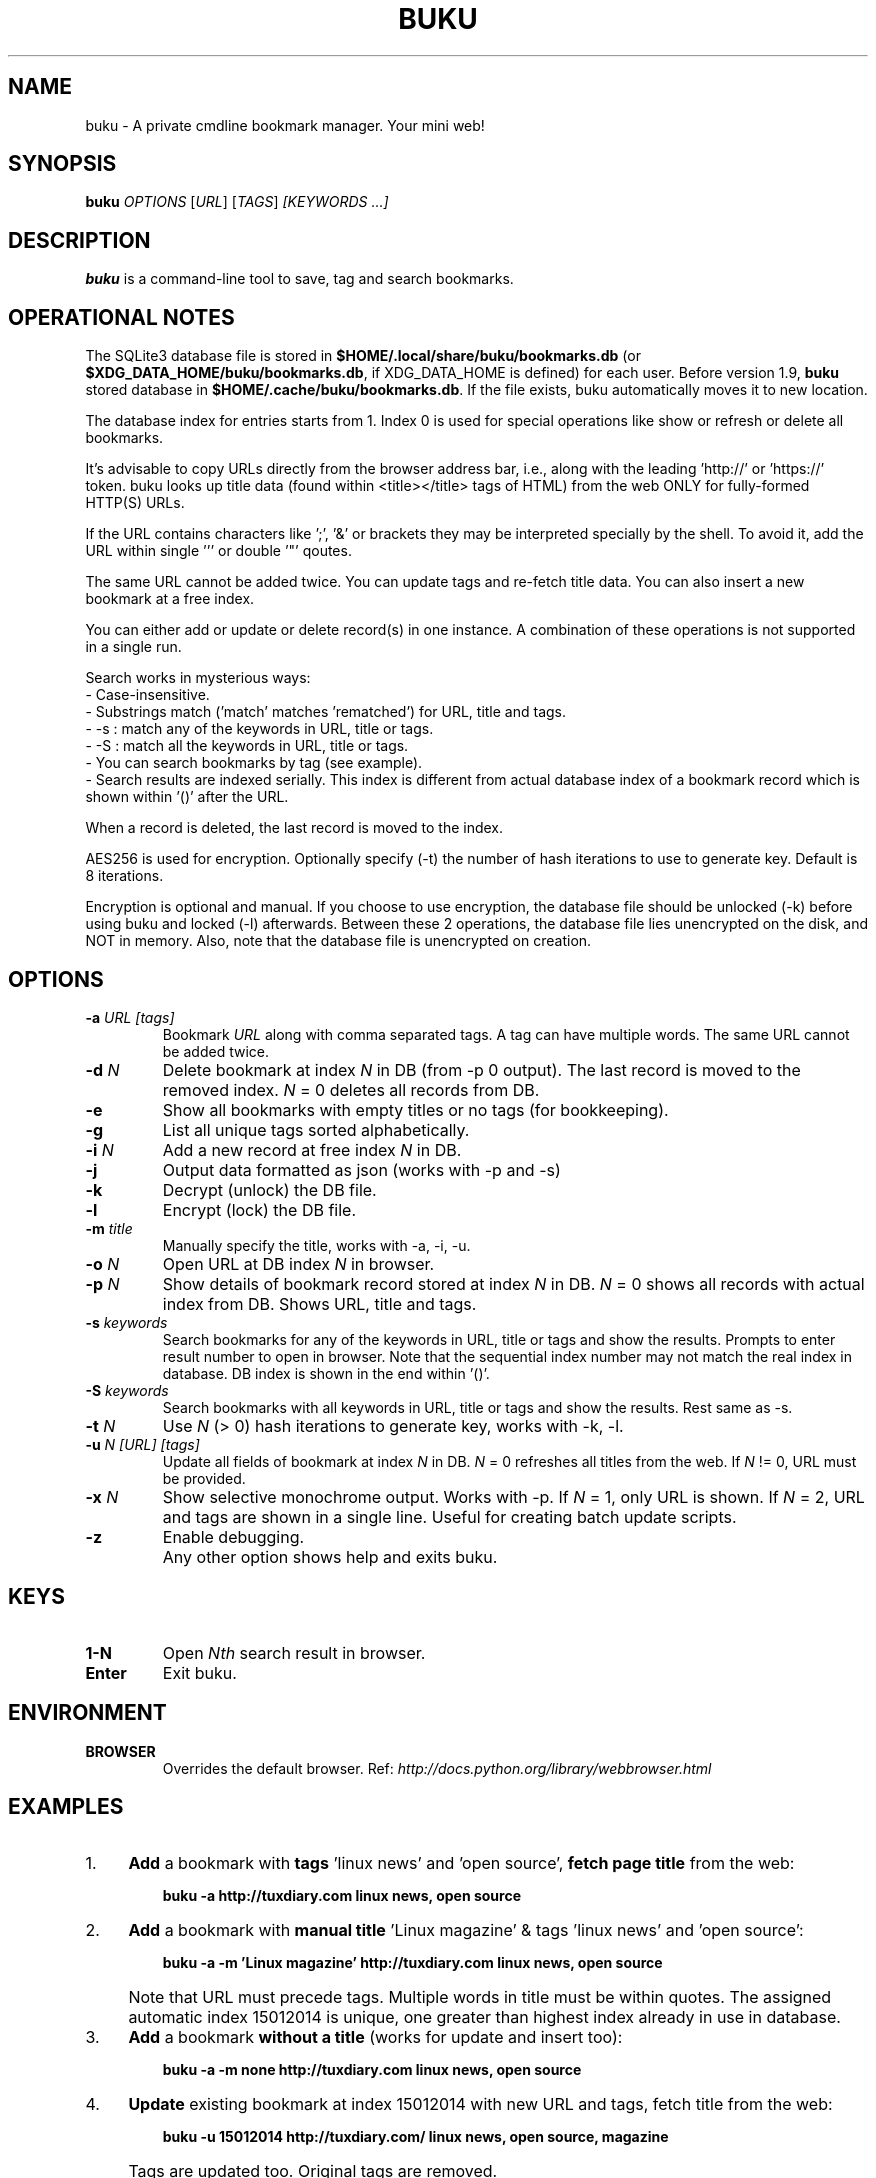 .TH "BUKU" "8" "Apr 2016" "Version 1.9" "User Commands"
.SH NAME
buku \- A private cmdline bookmark manager. Your mini web!
.SH SYNOPSIS
.B buku
.I OPTIONS
.RI [ URL ]
.RI [ TAGS ]
.I [KEYWORDS ...]
.SH DESCRIPTION
.B buku
is a command-line tool to save, tag and search bookmarks.
.SH OPERATIONAL NOTES
.PP
The SQLite3 database file is stored in \fB$HOME/.local/share/buku/bookmarks.db\fR (or \fB$XDG_DATA_HOME/buku/bookmarks.db\fR, if XDG_DATA_HOME is defined) for each user. Before version 1.9,
.B buku
stored database in \fB$HOME/.cache/buku/bookmarks.db\fR. If the file exists, buku automatically moves it to new location.
.PP
The database index for entries starts from 1. Index 0 is used for special operations like show or refresh or delete all bookmarks.
.PP
It's advisable to copy URLs directly from the browser address bar, i.e., along with the leading 'http://' or 'https://' token. buku looks up title data (found within <title></title> tags of HTML) from the web ONLY for fully-formed HTTP(S) URLs.
.PP
If the URL contains characters like ';', '&' or brackets they may be interpreted specially by the shell. To avoid it, add the URL within single ''' or double '"' qoutes.
.PP
The same URL cannot be added twice. You can update tags and re-fetch title data. You can also insert a new bookmark at a free index.
.PP
You can either add or update or delete record(s) in one instance. A combination of these operations is not supported in a single run.
.PP
Search works in mysterious ways:
  - Case-insensitive.
  - Substrings match ('match' matches 'rematched') for URL, title and tags.
  - -s : match any of the keywords in URL, title or tags.
  - -S : match all the keywords in URL, title or tags.
  - You can search bookmarks by tag (see example).
  - Search results are indexed serially. This index is different from actual database index of a bookmark record which is shown within '()' after the URL.
.PP
When a record is deleted, the last record is moved to the index.
.PP
AES256 is used for encryption. Optionally specify (-t) the number of hash iterations to use to generate key. Default is 8 iterations.
.PP
Encryption is optional and manual. If you choose to use encryption, the database file should be unlocked (-k) before using buku and locked (-l) afterwards. Between these 2 operations, the database file lies unencrypted on the disk, and NOT in memory. Also, note that the database file is unencrypted on creation.
.SH OPTIONS
.TP
.BI \-a " URL" " " "[tags]"
Bookmark
.I URL
along with comma separated tags. A tag can have multiple words. The same URL cannot be added twice.
.TP
.BI \-d " N"
Delete bookmark at index
.I N
in DB (from -p 0 output). The last record is moved to the removed index.
.I N
= 0 deletes all records from DB.
.TP
.B \-e
Show all bookmarks with empty titles or no tags (for bookkeeping).
.TP
.B \-g
List all unique tags sorted alphabetically.
.TP
.BI \-i " N"
Add a new record at free index
.I N
in DB.
.TP
.B \-j
Output data formatted as json (works with -p and -s)
.TP
.B \-k
Decrypt (unlock) the DB file.
.TP
.B \-l
Encrypt (lock) the DB file.
.TP
.BI \-m " title"
Manually specify the title, works with -a, -i, -u.
.TP
.BI \-o " N"
Open URL at DB index
.I N
in browser.
.TP
.BI \-p " N"
Show details of bookmark record stored at index
.I N
in DB.
.I N
= 0 shows all records with actual index from DB. Shows URL, title and tags.
.TP
.BI \-s " keywords"
Search bookmarks for any of the keywords in URL, title or tags and show the results. Prompts to enter result number to open in browser. Note that the sequential index number may not match the real index in database. DB index is shown in the end within '()'.
.TP
.BI \-S " keywords"
Search bookmarks with all keywords in URL, title or tags and show the results. Rest same as -s.
.TP
.BI \-t " N"
Use
.I N
(> 0) hash iterations to generate key, works with -k, -l.
.TP
.BI \-u " N" " " "[URL]" " " "[tags]"
Update all fields of bookmark at index
.I N
in DB.
.I N
= 0 refreshes all titles from the web. If
.I N
!= 0, URL must be provided.
.TP
.BI \-x " N"
Show selective monochrome output. Works with -p. If
.I N
= 1, only URL is shown. If
.I N
= 2, URL and tags are shown in a single line. Useful for creating batch update scripts.
.TP
.BI \-z
Enable debugging.
.TP
.BI ""
Any other option shows help and exits buku.
.SH KEYS
.TP
.BI "1-N"
Open
.I Nth
search result in browser.
.TP
.BI "Enter"
Exit buku.
.SH ENVIRONMENT
.TP
.BI BROWSER
Overrides the default browser. Ref:
.I http://docs.python.org/library/webbrowser.html
.SH EXAMPLES
.PP
.IP 1. 4
\fBAdd\fR a bookmark with \fBtags\fR 'linux news' and 'open source', \fBfetch page title\fR from the web:
.PP
.EX
.IP
.B buku -a http://tuxdiary.com linux news, open source
.PP
.IP 2. 4
\fBAdd\fR a bookmark with \fBmanual title\fR 'Linux magazine' & tags 'linux news' and 'open source':
.PP
.EX
.IP
.B buku -a -m 'Linux magazine' http://tuxdiary.com linux news, open source
.EE
.PP
.IP "" 4
Note that URL must precede tags. Multiple words in title must be within quotes. The assigned automatic index 15012014 is unique, one greater than highest index already in use in database.
.PP
.IP 3. 4
\fBAdd\fR a bookmark \fBwithout a title\fR (works for update and insert too):
.PP
.EX
.IP
.B buku -a -m none http://tuxdiary.com linux news, open source
.PP
.IP 4. 4
\fBUpdate\fR existing bookmark at index 15012014 with new URL and tags, fetch title from the web:
.PP
.EX
.IP
.B buku -u 15012014 http://tuxdiary.com/ linux news, open source, magazine
.EE
.PP
.IP "" 4
Tags are updated too. Original tags are removed.
.PP
.IP 5. 4
\fBUpdate\fR or refresh \fBfull DB\fR with page titles from the web:
.PP
.EX
.IP
.B buku -u 0
.EE
.PP
.IP "" 4
This operation does not modify the indexes, URLs or tags. Only titles, if non-empty, are refreshed.
.PP
.IP 6. 4
\fBDelete\fR bookmark at index 15012014:
.PP
.EX
.IP
.B buku -d 15012014
.EE
.PP
.IP "" 4
The last index is moved to the deleted index to keep the DB compact.
.PP
.IP 7. 4
\fBDelete all\fR bookmarks:
.PP
.EX
.IP
.B buku -d 0
.PP
.IP 8. 4
List \fBall unique tags\fR alphabetically:
.PP
.EX
.IP
.B buku -g
.PP
.IP 9. 4
\fBInsert\fR a bookmark at index 15012014 (fails if index or URL exists in database):
.PP
.EX
.IP
.B buku -i 15012014 http://tuxdiary.com/about linux news, open source
.PP
.IP 10. 4
\fBReplace a tag\fR with new one:
.PP
.EX
.IP
.B buku -r 'old tag' 'new tag'
.PP
.IP 11. 4
\fBDelete a tag\fR from DB:
.PP
.EX
.IP
.B buku -r 'old tag'
.PP
.IP 12. 4
\fBShow info\fR on bookmark at index 15012014:
.PP
.EX
.IP
.B buku -p 15012014
.PP
.IP 13. 4
\fBShow all\fR bookmarks with real index from database:
.PP
.EX
.IP
.B buku -p 0
.PP
.IP 14. 4
\fBOpen URL\fR at index 15012014 in browser:
.PP
.EX
.IP
.B buku -o 15012014
.PP
.IP 15. 4
\fBSearch\fR bookmarks for \fBANY\fR of the keywords \fBkernel\fR and \fBdebugging\fR in URL, title or tags:
.PP
.EX
.IP
.B buku -s kernel debugging
.PP
.IP 16. 4
\fBSearch\fR bookmarks with \fBALL\fR the keywords \fBkernel\fR and \fBdebugging\fR in URL, title or tags:
.PP
.EX
.IP
.B buku -S kernel debugging
.PP
.IP 17. 4
\fBSearch\fR bookmarks tagged \fBgeneral kernel concepts\fR:
.PP
.EX
.IP
.B buku -S ',general kernel concepts,'
.EE
.PP
.IP "" 4
Note the commas (,) before and after the tag.
.PP
.IP 18. 4
Encrypt/decrypt DB with \fBcustom number of iteration\fR to generate key:
.PP
.EX
.IP
.B buku -l -t 15
.PP
.EX
.IP
.B buku -k -t 15
.EE
.PP
.IP "" 4
The same number of iterations must be used for one lock & unlock instance.
.SH AUTHOR
Written by Arun Prakash Jana <engineerarun@gmail.com>.
.SH HOME
.I https://github.com/jarun/buku
.SH REPORTING BUGS
.I https://github.com/jarun/buku/issues
.SH COPYRIGHT
Copyright \(co 2015 Arun Prakash Jana <engineerarun@gmail.com>.
License GPLv3+: GNU GPL version 3 or later <http://gnu.org/licenses/gpl.html>.
.PP
This is free software: you are free to change and redistribute it.
There is NO WARRANTY, to the extent permitted by law.

